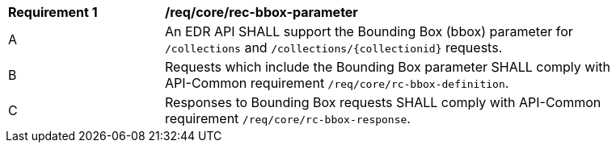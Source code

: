 [[req_core_rec-bbox-parameter]]
[width="90%",cols="2,6a"]
|===
^|*Requirement {counter:req-id}* |*/req/core/rec-bbox-parameter*
^|A |An EDR API SHALL support the Bounding Box (bbox) parameter for `/collections` and `/collections/{collectionid}` requests.
^|B |Requests which include the Bounding Box parameter SHALL comply with API-Common requirement `/req/core/rc-bbox-definition`.
^|C |Responses to Bounding Box requests SHALL comply with API-Common requirement `/req/core/rc-bbox-response`.
|===
